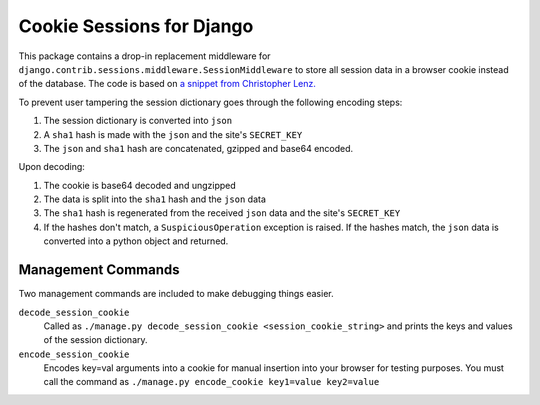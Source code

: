 ==========================
Cookie Sessions for Django
==========================

This package contains a drop-in replacement middleware for ``django.contrib.sessions.middleware.SessionMiddleware`` to store all session data in a browser cookie instead of the database. The code is based on 
`a snippet from Christopher Lenz.  <http://http://scratchpad.cmlenz.net/370f3e0d58804d38c3bc14e514272fda/>`_ 

To prevent user tampering the session dictionary goes through the following encoding steps:

1. The session dictionary is converted into ``json``
2. A ``sha1`` hash is made with the ``json`` and the site's ``SECRET_KEY``
3. The ``json`` and ``sha1`` hash are concatenated, gzipped and base64 encoded.

Upon decoding:

1. The cookie is base64 decoded and ungzipped
2. The data is split into the ``sha1`` hash and the ``json`` data
3. The ``sha1`` hash is regenerated from the received ``json`` data and the site's ``SECRET_KEY``
4. If the hashes don't match, a ``SuspiciousOperation`` exception is raised. If the hashes match, the ``json`` data is converted into a python object and returned.

Management Commands
===================

Two management commands are included to make debugging things easier.

``decode_session_cookie``
   Called as ``./manage.py decode_session_cookie <session_cookie_string>`` and prints the keys and values of the session dictionary.


``encode_session_cookie``
   Encodes key=val arguments into a cookie for manual insertion into your browser for testing purposes. You must call the command as ``./manage.py encode_cookie key1=value key2=value``

